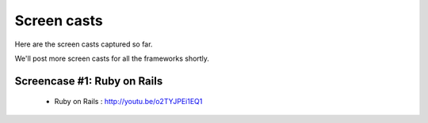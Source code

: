 #####################
Screen casts 
#####################

Here are the screen casts captured so far. 

We'll post more screen casts for all the frameworks shortly. 


Screencase #1: Ruby on Rails
============================

  * Ruby on Rails : `http://youtu.be/o2TYJPEi1EQ1 <http://youtu.be/o2TYJPEi1EQ1>`_
